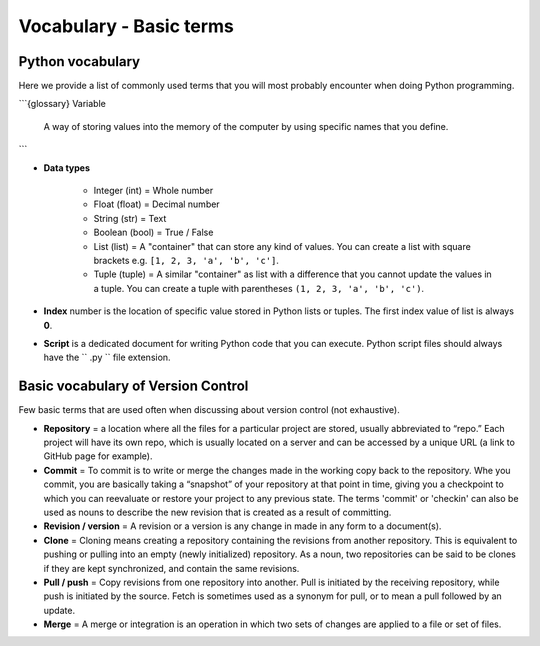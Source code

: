 Vocabulary - Basic terms
========================

Python vocabulary
-----------------

.. todo::

    Add links to dedicated parts of the documentation.

Here we provide a list of commonly used terms that you will most probably encounter when doing Python programming.

```{glossary}
Variable
  A way of storing values into the memory of the computer by using specific names that you define.
```

- **Data types**

   - Integer (int) = Whole number

   - Float (float) = Decimal number

   - String (str) = Text

   - Boolean (bool) = True / False

   - List (list) = A "container" that can store any kind of values. You can create a list with square brackets e.g. ``[1, 2, 3, 'a', 'b', 'c']``.

   - Tuple (tuple) = A similar "container" as list with a difference that you cannot update the values in a tuple. You can create a tuple with parentheses ``(1, 2, 3, 'a', 'b', 'c')``.

- **Index** number is the location of specific value stored in Python lists or tuples. The first index value of list is always **0**.

- **Script** is a dedicated document for writing Python code that you can execute. Python script files should always have the `` .py `` file extension.

Basic vocabulary of Version Control
-----------------------------------

Few basic terms that are used often when discussing about version
control (not exhaustive).

-  **Repository** = a location where all the files for a particular
   project are stored, usually abbreviated to “repo.” Each project will
   have its own repo, which is usually located on a server and can be
   accessed by a unique URL (a link to GitHub page for example).

-  **Commit** = To commit is to write or merge the changes made in the
   working copy back to the repository. Whe you commit, you are
   basically taking a “snapshot” of your repository at that point in
   time, giving you a checkpoint to which you can reevaluate or restore
   your project to any previous state. The terms 'commit' or 'checkin'
   can also be used as nouns to describe the new revision that is
   created as a result of committing.

-  **Revision / version** = A revision or a version is any change in
   made in any form to a document(s).

-  **Clone** = Cloning means creating a repository containing the
   revisions from another repository. This is equivalent to pushing or
   pulling into an empty (newly initialized) repository. As a noun, two
   repositories can be said to be clones if they are kept synchronized,
   and contain the same revisions.

-  **Pull / push** = Copy revisions from one repository into another.
   Pull is initiated by the receiving repository, while push is
   initiated by the source. Fetch is sometimes used as a synonym for
   pull, or to mean a pull followed by an update.

-  **Merge** = A merge or integration is an operation in which two sets
   of changes are applied to a file or set of files.
